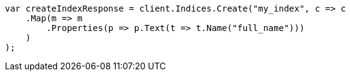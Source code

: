 // mapping/types/text.asciidoc:22

////
IMPORTANT NOTE
==============
This file is generated from method Line22 in https://github.com/elastic/elasticsearch-net/tree/master/src/Examples/Examples/Mapping/Types/TextPage.cs#L12-L34.
If you wish to submit a PR to change this example, please change the source method above
and run dotnet run -- asciidoc in the ExamplesGenerator project directory.
////

[source, csharp]
----
var createIndexResponse = client.Indices.Create("my_index", c => c
    .Map(m => m
        .Properties(p => p.Text(t => t.Name("full_name")))
    )
);
----

